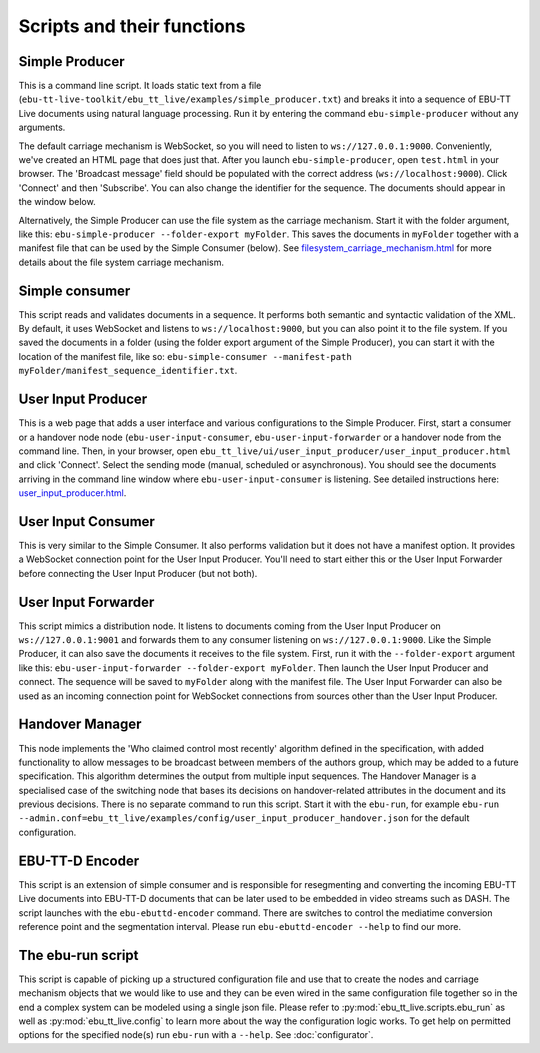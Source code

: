 Scripts and their functions
===========================

Simple Producer
---------------
This is a command line script. It loads static text from a file (``ebu-tt-live-toolkit/ebu_tt_live/examples/simple_producer.txt``) and breaks it into a sequence of EBU-TT Live documents using natural language processing. Run it by entering the command ``ebu-simple-producer`` without any arguments.

The default carriage mechanism is WebSocket, so you will need to listen to ``ws://127.0.0.1:9000``. Conveniently, we've created an HTML page that does just that. After you launch ``ebu-simple-producer``, open ``test.html`` in your browser. The 'Broadcast message' field should be populated with the correct address (``ws://localhost:9000``). Click 'Connect' and then 'Subscribe'. You can also change the identifier for the sequence. The documents should appear in the window below.

Alternatively, the Simple Producer can use the file system as the carriage mechanism. Start it with the folder argument, like this: ``ebu-simple-producer --folder-export myFolder``. This saves the documents in ``myFolder`` together with a manifest file that can be used by the Simple Consumer (below). See `<filesystem_carriage_mechanism.html>`__ for more details about the file system carriage mechanism.

Simple consumer
---------------
This script reads and validates documents in a sequence. It performs both semantic and syntactic validation of the XML. By default, it uses WebSocket and listens to ``ws://localhost:9000``, but you can also point it to the file system. If you saved the documents in a folder (using the folder export argument of the Simple Producer), you can start it with the location of the manifest file, like so: ``ebu-simple-consumer --manifest-path myFolder/manifest_sequence_identifier.txt``.

User Input Producer
-------------------
This is a web page that adds a user interface and various configurations to the Simple Producer. First, start a consumer or a handover node node (``ebu-user-input-consumer``, ``ebu-user-input-forwarder`` or a handover node from the command line. Then, in your browser, open ``ebu_tt_live/ui/user_input_producer/user_input_producer.html`` and click 'Connect'. Select the sending mode (manual, scheduled or asynchronous). You should see the documents arriving in the command line window where ``ebu-user-input-consumer`` is listening. See detailed instructions here: `<user_input_producer.html>`__.

User Input Consumer
-------------------
This is very similar to the Simple Consumer. It also performs validation but it does not have a manifest option. It provides a WebSocket connection point for the User Input Producer. You'll need to start either this or the User Input Forwarder before connecting the User Input Producer (but not both).

User Input Forwarder
--------------------
This script mimics a distribution node. It listens to documents coming from the User Input Producer on ``ws://127.0.0.1:9001`` and forwards them to any consumer listening on ``ws://127.0.0.1:9000``. Like the Simple Producer, it can also save the documents it receives to the file system. First, run it with the ``--folder-export`` argument like this: ``ebu-user-input-forwarder --folder-export myFolder``. Then launch the User Input Producer and connect. The sequence will be saved to ``myFolder`` along with the manifest file. The User Input Forwarder can also be used as an incoming connection point for WebSocket connections from sources other than the User Input Producer.

Handover Manager
----------------
This node implements the 'Who claimed control most recently' algorithm defined in the specification, with added functionality to allow messages to be broadcast between members of the authors group, which may be added to a future specification. This algorithm determines the output from multiple input sequences.
The Handover Manager is a specialised case of the switching node that bases its decisions on handover-related attributes in the document and its previous decisions.
There is no separate command to run this script. Start it with the ``ebu-run``, for example ``ebu-run --admin.conf=ebu_tt_live/examples/config/user_input_producer_handover.json`` for the default configuration.

EBU-TT-D Encoder
----------------
This script is an extension of simple consumer and is responsible for resegmenting and converting the incoming
EBU-TT Live documents into EBU-TT-D documents that can be later used to be embedded in video streams such as DASH.
The script launches with the ``ebu-ebuttd-encoder`` command. There are switches to control the mediatime conversion
reference point and the segmentation interval. Please run ``ebu-ebuttd-encoder --help`` to find our more.

The ebu-run script
------------------
This script is capable of picking up a structured configuration file and use that to create the nodes and carriage mechanism objects that we would like to use and they can be even wired in the same configuration file together so in the end a complex system can be modeled using a single json file. Please refer to :py:mod:`ebu_tt_live.scripts.ebu_run` as well as :py:mod:`ebu_tt_live.config` to learn more about the way the configuration logic works. To get help on permitted options for the specified node(s) run ``ebu-run`` with a ``--help``. See :doc:`configurator`.
